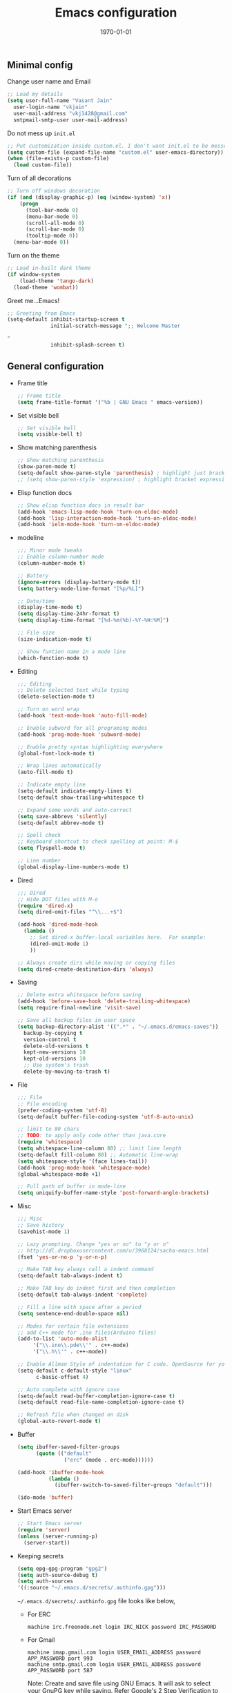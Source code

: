 #+TITLE: Emacs configuration
#+DATE: \today
#+OPTIONS: texht:t
#+OPTIONS: toc:nil email:t
#+LATEX_CLASS: article
#+LATEX_CLASS_OPTIONS:
#+LATEX_HEADER_EXTRA:
#+LaTeX_HEADER: \usepackage[a4paper, total={7in, 10in}]{geometry}
#+LaTeX_HEADER: \usepackage[utf8]{inputenc}
#+LaTeX_HEADER: \usepackage[english]{babel}

#+LaTeX_HEADER: \usepackage{minted}
#+LaTeX_HEADER: \usemintedstyle{emacs}

#+LaTeX_HEADER: \renewcommand{\familydefault}{\rmdefault}
#+LaTeX_HEADER: \usepackage[usenames, dvipsnames]{xcolor}
#+LaTeX_HEADER: \pagenumbering{arabic}
#+LaTeX_HEADER: \usepackage{hyperref}
#+LaTeX_HEADER: \hypersetup{colorlinks=true, linkcolor=blue, filecolor=magenta, urlcolor=cyan}
#+LaTeX_HEADER: \urlstyle{same}
#+LaTeX_HEADER: \usepackage{attachfile}

** Minimal config

   Change user name and Email
   #+BEGIN_SRC emacs-lisp
     ;; Load my details
     (setq user-full-name "Vasant Jain"
	   user-login-name "vkjain"
	   user-mail-address "vkj1428@gmail.com"
	   smtpmail-smtp-user user-mail-address)
   #+END_SRC

   Do not mess up =init.el=
   #+BEGIN_SRC emacs-lisp
     ;; Put customization inside custom.el. I don't want init.el to be messed up.
     (setq custom-file (expand-file-name "custom.el" user-emacs-directory))
     (when (file-exists-p custom-file)
       (load custom-file))
   #+END_SRC

   Turn of all decorations
   #+BEGIN_SRC emacs-lisp
     ;; Turn off windows decoration
     (if (and (display-graphic-p) (eq (window-system) 'x))
         (progn
           (tool-bar-mode 0)
           (menu-bar-mode 0)
           (scroll-all-mode 0)
           (scroll-bar-mode 0)
           (tooltip-mode 0))
       (menu-bar-mode 0))
   #+END_SRC

   Turn on the theme
   #+BEGIN_SRC emacs-lisp
     ;; Load in-built dark theme
     (if window-system
         (load-theme 'tango-dark)
       (load-theme 'wombat))
   #+END_SRC

   Greet me...Emacs!
   #+BEGIN_SRC emacs-lisp
     ;; Greeting from Emacs
     (setq-default inhibit-startup-screen t
                   initial-scratch-message ";; Welcome Master

     "
                   inhibit-splash-screen t)
   #+END_SRC

** General configuration

   - Frame title
     #+BEGIN_SRC emacs-lisp
       ;; Frame title
       (setq frame-title-format '("%b | GNU Emacs " emacs-version))
     #+END_SRC

   - Set visible bell
     #+BEGIN_SRC emacs-lisp
       ;; Set visible bell
       (setq visible-bell t)
     #+END_SRC

   - Show matching parenthesis
     #+BEGIN_SRC emacs-lisp
       ;; Show matching parenthesis
       (show-paren-mode t)
       (setq-default show-paren-style 'parenthesis) ; highlight just brackets
       ;; (setq show-paren-style 'expression) ; highlight bracket expression
     #+END_SRC

   - Elisp function docs
     #+BEGIN_SRC emacs-lisp
       ;; Show elisp function docs in result bar
       (add-hook 'emacs-lisp-mode-hook 'turn-on-eldoc-mode)
       (add-hook 'lisp-interaction-mode-hook 'turn-on-eldoc-mode)
       (add-hook 'ielm-mode-hook 'turn-on-eldoc-mode)
     #+END_SRC

   - modeline
     #+BEGIN_SRC emacs-lisp
       ;;; Minor mode tweaks
       ;; Enable column-number mode
       (column-number-mode t)

       ;; Battery
       (ignore-errors (display-battery-mode t))
       (setq battery-mode-line-format "[%p/%L]")

       ;; Date/time
       (display-time-mode t)
       (setq display-time-24hr-format t)
       (setq display-time-format "[%d-%m(%b)-%Y-%H:%M]")

       ;; File size
       (size-indication-mode t)

       ;; Show funtion name in a mode line
       (which-function-mode t)
     #+END_SRC

   - Editing
     #+BEGIN_SRC emacs-lisp
       ;;; Editing
       ;; Delete selected text while typing
       (delete-selection-mode t)

       ;; Turn on word wrap
       (add-hook 'text-mode-hook 'auto-fill-mode)

       ;; Enable subword for all programing modes
       (add-hook 'prog-mode-hook 'subword-mode)

       ;; Enable pretty syntax highlighting everywhere
       (global-font-lock-mode t)

       ;; Wrap lines automatically
       (auto-fill-mode t)

       ;; Indicate empty line
       (setq-default indicate-empty-lines t)
       (setq-default show-trailing-whitespace t)

       ;; Expand some words and auto-correct
       (setq save-abbrevs 'silently)
       (setq-default abbrev-mode t)

       ;; Spell check
       ;; Keyboard shortcut to check spelling at point: M-$
       (setq flyspell-mode t)

       ;; Line number
       (global-display-line-numbers-mode t)
     #+END_SRC

   - Dired
     #+BEGIN_SRC emacs-lisp
       ;;; Dired
       ;; Hide DOT files with M-o
       (require 'dired-x)
       (setq dired-omit-files "^\\...+$")

       (add-hook 'dired-mode-hook
		 (lambda ()
		   ;; Set dired-x buffer-local variables here.  For example:
		   (dired-omit-mode 1)
		   ))

       ;; Always create dirs while moving or copying files
       (setq dired-create-destination-dirs 'always)
     #+END_SRC

   - Saving
     #+BEGIN_SRC emacs-lisp
       ;; Delete extra whitespace before saving
       (add-hook 'before-save-hook 'delete-trailing-whitespace)
       (setq require-final-newline 'visit-save)

       ;; Save all backup files in user space
       (setq backup-directory-alist '((".*" . "~/.emacs.d/emacs-saves"))
	     backup-by-copying t
	     version-control t
	     delete-old-versions t
	     kept-new-versions 10
	     kept-old-versions 10
	     ;; Use system's trash
	     delete-by-moving-to-trash t)
     #+END_SRC

   - File
     #+BEGIN_SRC emacs-lisp
       ;;; File
       ;; File encoding
       (prefer-coding-system 'utf-8)
       (setq-default buffer-file-coding-system 'utf-8-auto-unix)

       ;; limit to 80 chars
       ;; TODO: to apply only code other than java.core
       (require 'whitespace)
       (setq whitespace-line-column 80) ;; limit line length
       (setq-default fill-column 80) ;; Automatic line-wrap
       (setq whitespace-style '(face lines-tail))
       (add-hook 'prog-mode-hook 'whitespace-mode)
       (global-whitespace-mode +1)

       ;; Full path of buffer in mode-line
       (setq uniquify-buffer-name-style 'post-forward-angle-brackets)
     #+END_SRC

   - Misc
     #+BEGIN_SRC emacs-lisp
       ;;; Misc
       ;; Save history
       (savehist-mode 1)

       ;; Lazy prompting. Change "yes or no" to "y or n"
       ;; http://dl.dropboxusercontent.com/u/3968124/sacha-emacs.html
       (fset 'yes-or-no-p 'y-or-n-p)

       ;; Make TAB key always call a indent command
       (setq-default tab-always-indent t)

       ;; Make TAB key do indent first and then completion
       (setq-default tab-always-indent 'complete)

       ;; Fill a line with space after a period
       (setq sentence-end-double-space nil)

       ;; Modes for certain file extensions
       ;; add C++ mode for .ino files(Arduino files)
       (add-to-list 'auto-mode-alist
		    '("\\.ino\\.pde\\'" . c++-mode)
		    '("\\.h\\'" . c++-mode))

       ;; Enable Allman Style of indentation for C code. OpenSource for you, Jan 2014.
       (setq-default c-default-style "linux"
		     c-basic-offset 4)

       ;; Auto complete with ignore case
       (setq-default read-buffer-completion-ignore-case t)
       (setq-default read-file-name-completion-ignore-case t)

       ;; Refresh file when changed on disk
       (global-auto-revert-mode t)
     #+END_SRC

   - Buffer
     #+BEGIN_SRC emacs-lisp
       (setq ibuffer-saved-filter-groups
             (quote (("default"
                      ("erc" (mode . erc-mode))))))

       (add-hook 'ibuffer-mode-hook
                 (lambda ()
                   (ibuffer-switch-to-saved-filter-groups "default")))

       (ido-mode 'buffer)
     #+END_SRC

   - Start Emacs server
     #+BEGIN_SRC emacs-lisp
       ;; Start Emacs server
       (require 'server)
       (unless (server-running-p)
         (server-start))
     #+END_SRC

   - Keeping secrets
     #+BEGIN_SRC emacs-lisp
       (setq epg-gpg-program "gpg2")
       (setq auth-source-debug t)
       (setq auth-sources
	   '((:source "~/.emacs.d/secrets/.authinfo.gpg")))
     #+END_SRC

     =~/.emacs.d/secrets/.authinfo.gpg= file looks like below,
     - For ERC
       #+BEGIN_SRC shell
	 machine irc.freenode.net login IRC_NICK password IRC_PASSWORD
       #+END_SRC

     - For Gmail
       #+BEGIN_SRC shell
	 machine imap.gmail.com login USER_EMAIL_ADDRESS password APP_PASSWORD port 993
	 machine smtp.gmail.com login USER_EMAIL_ADDRESS password APP_PASSWORD port 587
       #+END_SRC

       Note: Create and save file using GNU Emacs. It will ask to
       select your GnuPG key while saving. Refer [[https://psachin.gitlab.io/git_credential.html][Google's 2 Step
       Verification]] to configure APP_PASSWORD.
** [[./gnus.org][Gnus]]
   - A message reader
     #+BEGIN_SRC emacs-lisp
       ;;; Load gnus.el
       (org-babel-load-file (concat user-emacs-directory "gnus.org"))
     #+END_SRC
** [[./myorgmode.org][Org mode]]
   Org mode customizations
   #+BEGIN_SRC emacs-lisp
     ;;; Load myorgmode.el
     (org-babel-load-file (concat user-emacs-directory "myorgmode.org"))
   #+END_SRC

** [[./latex.org][LaTeX]]
   I want to have special section for LaTeX
   #+BEGIN_SRC emacs-lisp
     ;;; Load latex.el
     (org-babel-load-file (concat user-emacs-directory "latex.org"))
   #+END_SRC

** [[./alias.org][Alias]]
   #+BEGIN_SRC emacs-lisp
     ;;; Load aliases.el
     (org-babel-load-file (concat user-emacs-directory "alias.org"))
   #+END_SRC

** [[./packages.org][Packages]]
   #+BEGIN_SRC emacs-lisp
     ;;; Load packages.el
     (org-babel-load-file (concat user-emacs-directory "packages.org"))
   #+END_SRC

** [[./keyboard.org][Keyboard config]]
   #+BEGIN_SRC emacs-lisp
     ;;; Load keyboard.el
     (org-babel-load-file (concat user-emacs-directory "keyboard.org"))
   #+END_SRC

** [[./custom_functions.org][Custom functions]]
   All my custom functions
   #+BEGIN_SRC emacs-lisp
     ;;; Load custom_functions.el
     (org-babel-load-file (concat user-emacs-directory "custom_functions.org"))
   #+END_SRC

** [[./mytime.org][My time]]
   Appointment customizations
   #+BEGIN_SRC emacs-lisp
     ;;; Load mytime.el
     (org-babel-load-file (concat user-emacs-directory "mytime.org"))
   #+END_SRC

** [[./beta.org][Beta]]
   New settings/features/packages I want to test before including them
   to my real configuration.
   #+BEGIN_SRC emacs-lisp
     ;;; Load beta.el
     (org-babel-load-file (concat user-emacs-directory "beta.org"))
   #+END_SRC
